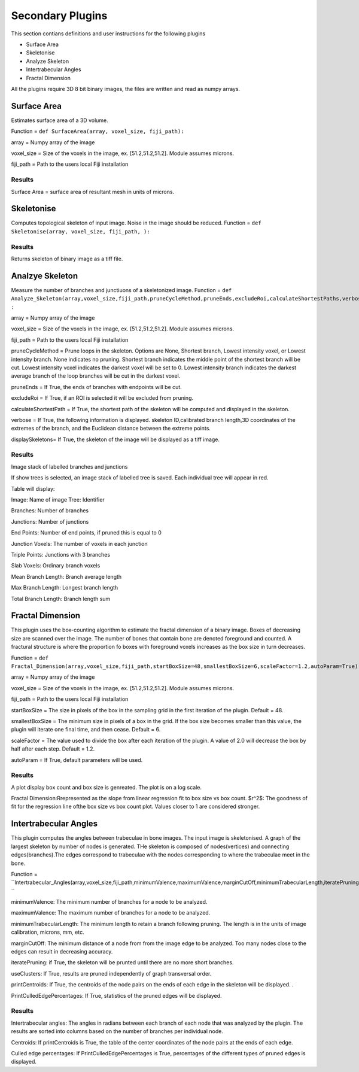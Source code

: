 .. _bonej-secondaryplugins-label:

=================
Secondary Plugins
=================

This section contians definitions and user instructions for the following plugins

* Surface Area
* Skeletonise
* Analyze Skeleton 
* Intertrabecular Angles
* Fractal Dimension 



All  the plugins require 3D 8 bit binary images, the files are written and read as numpy arrays. 



------------------------------------
Surface Area
------------------------------------

Estimates surface area of a 3D volume. 
    
Function = ``def SurfaceArea(array, voxel_size, fiji_path):``
    
array = Numpy array of the image

voxel_size = Size of the voxels in the image, ex. [51.2,51.2,51.2]. Module assumes microns. 

fiji_path = Path to the users local Fiji installation 

Results
+++++++++++++++++++++++
Surface Area = surface area of resultant mesh in units of microns. 


------------------------------------
Skeletonise
------------------------------------
Computes topological skeleton of input image. Noise in the image should be reduced. 
Function = ``def Skeletonise(array, voxel_size, fiji_path, ):``


Results
+++++++++++++++++++++++
Returns skeleton of binary image as a tiff file. 


------------------------------------
Analzye Skeleton
------------------------------------
Measure the number of branches and junctiuons of a skeletonized image. 
Function = ``def Analyze_Skeleton(array,voxel_size,fiji_path,pruneCycleMethod,pruneEnds,excludeRoi,calculateShortestPaths,verbose=True,displaySkeletons)
:``

array = Numpy array of the image

voxel_size = Size of the voxels in the image, ex. [51.2,51.2,51.2]. Module assumes microns. 

fiji_path = Path to the users local Fiji installation 

pruneCycleMethod = Prune loops in the skeleton. Options are None, Shortest branch, Lowest intensity voxel, or Lowest intensity branch. None indicates no pruning. Shortest branch indicates the middle point of the shortest branch will be cut. Lowest intensity voxel indicates the darkest voxel will be set to 0. Lowest intensity branch indicates the darkest average branch of the loop branches will be cut in the darkest voxel.

pruneEnds = If True, the ends of branches with endpoints will be cut. 

excludeRoi = If True, if an ROI is selected it will be excluded from pruning. 

calculateShortestPath = If True, the shortest path of the skeleton will be computed and displayed in the skeleton. 

verbose = If True, the following information is displayed. skeleton ID,calibrated branch length,3D coordinates of the extremes of the branch, 
and the Euclidean distance between the extreme points. 

displaySkeletons= If True, the skeleton of the image will be displayed as a tiff image. 


Results
+++++++++++++++++++++++

Image stack of labelled branches and junctions 

If show trees is selected, an image stack of labelled tree is saved. Each individual tree will appear in red. 

Table will display: 

Image: Name of image 
Tree: Identifier

Branches: Number of branches

Junctions: Number of junctions

End Points: Number of end points, if pruned this is equal to 0

Junction Voxels: The number of voxels in each junction

Triple Points: Junctions with 3 branches

Slab Voxels: Ordinary branch voxels

Mean Branch Length: Branch average length

Max Branch Length: Longest branch length

Total Branch Length: Branch length sum

------------------------------------
Fractal Dimension 
------------------------------------
This plugin uses the box-counting algorithm to estimate the fractal dimension of a binary image. Boxes of decreasing size are scanned over the image. The number of bones that contain bone are denoted foreground and counted. A fractural structure is where the proportion fo boxes with foreground voxels increases as the box size in turn decreases.

Function = ``def Fractal_Dimension(array,voxel_size,fiji_path,startBoxSize=48,smallestBoxSize=6,scaleFactor=1.2,autoParam=True):``

array = Numpy array of the image

voxel_size = Size of the voxels in the image, ex. [51.2,51.2,51.2]. Module assumes microns. 

fiji_path = Path to the users local Fiji installation 

startBoxSize = The size  in pixels of the box in the sampling grid in the first iteration of the plugin. Default = 48.  

smallestBoxSize = The minimum size in pixels of a box in the grid. If the box size becomes smaller than this value, the plugin will iterate one final time, and then cease. Default = 6. 

scaleFactor =  The value used to divide the box after each iteration of the plugin. A value of 2.0 will decrease the box by half after each step. Default = 1.2. 

autoParam = If True, default parameters will be used. 

Results
+++++++++++++++++++++++
A plot display box count and box size is genreated. The plot is on a log scale. 


Fractal Dimension:Rrepresented as the slope from linear regression fit to box size vs box count. 
$r^2$: The goodness of fit for the regression line ofthe box size vs box count plot. Values closer to 1 are considered stronger. 

------------------------------------
Intertrabecular Angles
------------------------------------

This plugin computes the angles between trabeculae in bone images. The input image is skeletonised. A graph of the largest skeleton by number of nodes is generated. THe skeleton is composed of nodes(vertices) and connecting edges(branches).The edges correspond to trabeculae with the nodes corresponding to where the trabeculae meet in the bone. 

Function = ``Intertrabecular_Angles(array,voxel_size,fiji_path,minimumValence,maximumValence,marginCutOff,minimumTrabecularLength,iteratePruning,printCentroids,useClusters,printCulledEdgePercentages): ``

minimumValence: The minimum number of branches for a node to be analyzed.  

maximumValence: The maximum number of branches for a node to be analyzed. 

minimumTrabecularLength: The minimum length to retain a branch following pruning. The length is in the units of image calibration, microns, mm, etc. 

marginCutOff: The minimum distance of a node from from the image edge to be analyzed. Too many nodes close to the edges can result in decreasing accuracy. 

iteratePruning: if True, the skeleton will be prunted until there are no more short branches. 

useClusters: If True, results are pruned independently of graph transversal order. 

printCentroids: If True, the centroids of the node pairs on the ends of each edge in the skeleton will be displayed. .

PrintCulledEdgePercentages: If True, statistics of the pruned edges will be displayed. 

Results
+++++++++++++++++++++++
Intertrabecular angles: The angles in radians between each branch of each node that was analyzed by the plugin. The results are sorted into columns based on the number of branches per individual node. 

Centroids: If printCentroids is True, the table of the center coordinates of the node pairs at the ends of each edge.

Culled edge percentages: If PrintCulledEdgePercentages is True, percentages of the different types of pruned edges is displayed. 

